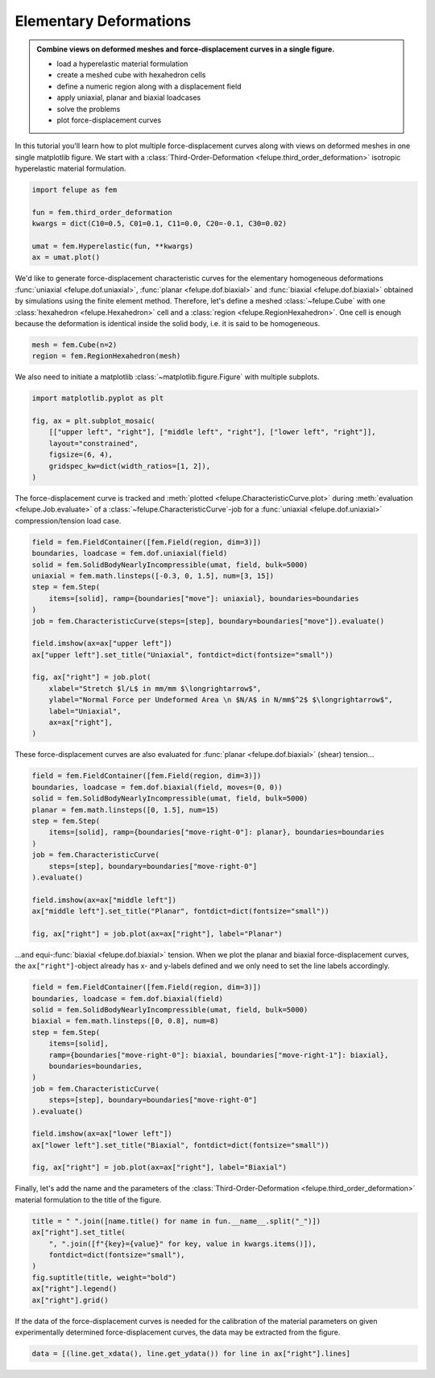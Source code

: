 .. _tutorial-elementary-deformations:

Elementary Deformations
-----------------------

..  admonition:: Combine views on deformed meshes and force-displacement curves in a single figure.
    :class: note

    * load a hyperelastic material formulation
    
    * create a meshed cube with hexahedron cells
    
    * define a numeric region along with a displacement field

    * apply uniaxial, planar and biaxial loadcases
    
    * solve the problems
    
    * plot force-displacement curves

..  image:: images/fig_hyperelastic-deformations.png
    :width: 600px

In this tutorial you'll learn how to plot multiple force-displacement curves along with views on deformed meshes in one single matplotlib figure. We start with a :class:`Third-Order-Deformation <felupe.third_order_deformation>` isotropic hyperelastic material formulation.

..  code-block:: python

    import felupe as fem

    fun = fem.third_order_deformation
    kwargs = dict(C10=0.5, C01=0.1, C11=0.0, C20=-0.1, C30=0.02)

    umat = fem.Hyperelastic(fun, **kwargs)
    ax = umat.plot()

..  image:: images/umat.png
    :width: 400px

We'd like to generate force-displacement characteristic curves for the elementary homogeneous deformations :func:`uniaxial <felupe.dof.uniaxial>`, :func:`planar <felupe.dof.biaxial>` and :func:`biaxial <felupe.dof.biaxial>` obtained by simulations using the finite element method. Therefore, let's define a meshed :class:`~felupe.Cube` with one :class:`hexahedron <felupe.Hexahedron>` cell and a :class:`region <felupe.RegionHexahedron>`. One cell is enough because the deformation is identical inside the solid body, i.e. it is said to be homogeneous.

..  code-block:: python

    mesh = fem.Cube(n=2)
    region = fem.RegionHexahedron(mesh)

We also need to initiate a matplotlib :class:`~matplotlib.figure.Figure` with multiple subplots.

..  code-block:: python

    import matplotlib.pyplot as plt

    fig, ax = plt.subplot_mosaic(
        [["upper left", "right"], ["middle left", "right"], ["lower left", "right"]],
        layout="constrained",
        figsize=(6, 4),
        gridspec_kw=dict(width_ratios=[1, 2]),
    )

The force-displacement curve is tracked and :meth:`plotted <felupe.CharacteristicCurve.plot>` during :meth:`evaluation <felupe.Job.evaluate>` of a :class:`~felupe.CharacteristicCurve`-job for a :func:`uniaxial <felupe.dof.uniaxial>` compression/tension load case.

..  code-block:: python

    field = fem.FieldContainer([fem.Field(region, dim=3)])
    boundaries, loadcase = fem.dof.uniaxial(field)
    solid = fem.SolidBodyNearlyIncompressible(umat, field, bulk=5000)
    uniaxial = fem.math.linsteps([-0.3, 0, 1.5], num=[3, 15])
    step = fem.Step(
        items=[solid], ramp={boundaries["move"]: uniaxial}, boundaries=boundaries
    )
    job = fem.CharacteristicCurve(steps=[step], boundary=boundaries["move"]).evaluate()

    field.imshow(ax=ax["upper left"])
    ax["upper left"].set_title("Uniaxial", fontdict=dict(fontsize="small"))

    fig, ax["right"] = job.plot(
        xlabel="Stretch $l/L$ in mm/mm $\longrightarrow$",
        ylabel="Normal Force per Undeformed Area \n $N/A$ in N/mm$^2$ $\longrightarrow$",
        label="Uniaxial",
        ax=ax["right"],
    )

These force-displacement curves are also evaluated for :func:`planar <felupe.dof.biaxial>` (shear) tension...

..  code-block:: python

    field = fem.FieldContainer([fem.Field(region, dim=3)])
    boundaries, loadcase = fem.dof.biaxial(field, moves=(0, 0))
    solid = fem.SolidBodyNearlyIncompressible(umat, field, bulk=5000)
    planar = fem.math.linsteps([0, 1.5], num=15)
    step = fem.Step(
        items=[solid], ramp={boundaries["move-right-0"]: planar}, boundaries=boundaries
    )
    job = fem.CharacteristicCurve(
        steps=[step], boundary=boundaries["move-right-0"]
    ).evaluate()

    field.imshow(ax=ax["middle left"])
    ax["middle left"].set_title("Planar", fontdict=dict(fontsize="small"))

    fig, ax["right"] = job.plot(ax=ax["right"], label="Planar")

...and equi-:func:`biaxial <felupe.dof.biaxial>` tension. When we plot the planar and biaxial force-displacement curves, the ``ax["right"]``-object already has x- and y-labels defined and we only need to set the line labels accordingly.

..  code-block:: python

    field = fem.FieldContainer([fem.Field(region, dim=3)])
    boundaries, loadcase = fem.dof.biaxial(field)
    solid = fem.SolidBodyNearlyIncompressible(umat, field, bulk=5000)
    biaxial = fem.math.linsteps([0, 0.8], num=8)
    step = fem.Step(
        items=[solid],
        ramp={boundaries["move-right-0"]: biaxial, boundaries["move-right-1"]: biaxial},
        boundaries=boundaries,
    )
    job = fem.CharacteristicCurve(
        steps=[step], boundary=boundaries["move-right-0"]
    ).evaluate()

    field.imshow(ax=ax["lower left"])
    ax["lower left"].set_title("Biaxial", fontdict=dict(fontsize="small"))

    fig, ax["right"] = job.plot(ax=ax["right"], label="Biaxial")

Finally, let's add the name and the parameters of the :class:`Third-Order-Deformation <felupe.third_order_deformation>` material formulation to the title of the figure.

..  code-block:: python

    title = " ".join([name.title() for name in fun.__name__.split("_")])
    ax["right"].set_title(
        ", ".join([f"{key}={value}" for key, value in kwargs.items()]),
        fontdict=dict(fontsize="small"),
    )
    fig.suptitle(title, weight="bold")
    ax["right"].legend()
    ax["right"].grid()

If the data of the force-displacement curves is needed for the calibration of the material parameters on given experimentally determined force-displacement curves, the data may be extracted from the figure.

..  code-block:: python

    data = [(line.get_xdata(), line.get_ydata()) for line in ax["right"].lines]
